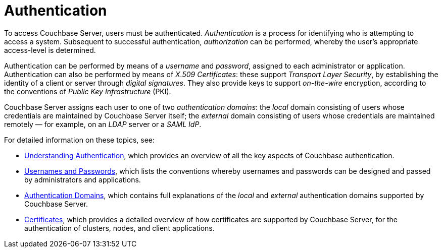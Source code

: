 = Authentication
:description: pass:q[To access Couchbase Server, users must be authenticated. \
_Authentication_ is a process for identifying who is attempting to access a system.]
:page-aliases: security:security-authentication,security:security-ldap-new

{description}
Subsequent to successful authentication, _authorization_ can be performed, whereby the user's appropriate access-level is determined.

Authentication can be performed by means of a _username_ and _password_, assigned to each administrator or application.
Authentication can also be performed by means of _X.509 Certificates_: these support _Transport Layer Security_, by establishing the identity of a client or server through _digital signatures_.
They also provide keys to support _on-the-wire_ encryption, according to the conventions of _Public Key Infrastructure_ (PKI).

Couchbase Server assigns each user to one of two _authentication domains_: the _local_ domain consisting of users whose credentials are maintained by Couchbase Server itself; the _external_ domain consisting of users whose credentials are maintained remotely &#8212; for example, on an _LDAP_ server or a _SAML IdP_.

For detailed information on these topics, see:

* xref:learn:security/authentication-overview.adoc[Understanding Authentication], which provides an overview of all the key aspects of Couchbase authentication.

* xref:learn:security/usernames-and-passwords.adoc[Usernames and Passwords], which lists the conventions whereby usernames and passwords can be designed and passed by administrators and applications.

* xref:learn:security/authentication-domains.adoc[Authentication Domains], which contains full explanations of the _local_ and _external_ authentication domains supported by Couchbase Server.

* xref:learn:security/certificates.adoc[Certificates], which provides a detailed overview of how certificates are supported by Couchbase Server, for the authentication of clusters, nodes, and client applications.
